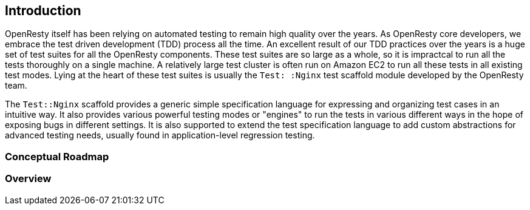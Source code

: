 == Introduction

OpenResty itself has been relying on automated testing to remain high quality
over the years. As OpenResty core developers, we embrace the test driven
development (TDD) process all the time. An excellent result of our TDD
practices over the years is a huge set of test suites for all the OpenResty
components. These test suites are so large as a whole, so it is impractcal
to run all the tests thoroughly on a single machine. A relatively large
test cluster is often run on Amazon EC2 to run all these tests in all existing
test modes. Lying at the heart of these test suites is usually the `Test:
:Nginx` test scaffold module developed by the OpenResty team.

The `Test::Nginx` scaffold provides a generic simple specification language
for expressing and organizing test cases in an intuitive way. It also provides
various powerful testing modes or "engines" to run the tests in various
different ways in the hope of exposing bugs in different settings. It is
also supported to extend the test specification language to add custom
abstractions for advanced testing needs, usually found in application-level
regression testing.

=== Conceptual Roadmap

=== Overview